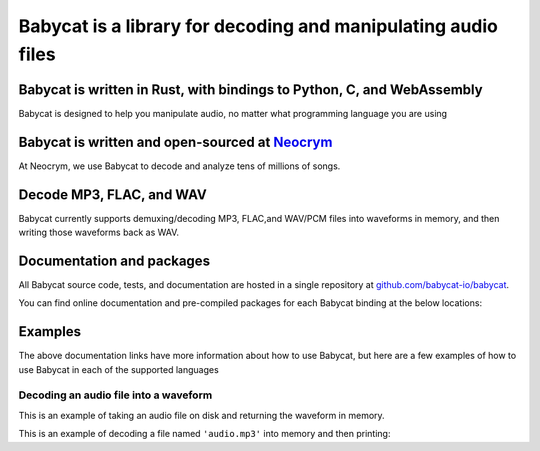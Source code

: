 
.. raw:: html

   <img src="https://static.neocrym.com/images/babycat/v1/1x/babycat-body-icon-transparent-white-text-social-media-cover--1x.png" class="mega-hero-img only-dark" />

Babycat is a library for decoding and manipulating audio files
==============================================================

Babycat is written in Rust, with bindings to Python, C, and WebAssembly
-----------------------------------------------------------------------
Babycat is designed to help you manipulate audio, no matter what programming language you are using

Babycat is written and open-sourced at `Neocrym <https://www.neocrym.com>`_
---------------------------------------------------------------------------
At Neocrym, we use Babycat to decode and analyze tens of millions of songs.

Decode MP3, FLAC, and WAV
--------------------------
Babycat currently supports demuxing/decoding MP3, FLAC,and WAV/PCM files into waveforms in memory, and then writing those waveforms back as WAV.

Documentation and packages
--------------------------

All Babycat source code, tests, and documentation are hosted in a single repository at `github.com/babycat-io/babycat <https://github.com/babycat-io/babycat>`_.

You can find online documentation and pre-compiled packages for each Babycat binding at the below locations:

.. raw:: html

   <table class="bigtable">
      <thead>
         <tr>
            <td></td>
            <td class="thead">Documentation</td>
            <td class="thead">Package Repository</td>
         </tr>
      </thead>
      <tbody>
         <tr>
            <td class="thead">Rust</td>
            <td><a href="https://rust.babycat.io" class="muted-link">rust.babycat.io</a></td>
            <td><a href="https://crates.io/crates/babycat" class="muted-link">crates.io/crates/babycat</a></td>
         </tr>
         <tr>
            <td class="thead">Python</td>
            <td><a href="https://python.babycat.io" class="muted-link">python.babycat.io</a></td>
            <td><a href="https://pypi.org/project/babycat" class="muted-link">pypi.org/project/babycat</a></td>
         </tr>
         <tr>
            <td class="thead">WebAssembly</td>
            <td><a href="https://wasm.babycat.io" class="muted-link">wasm.babycat.io</a></td>
            <td><a href="https://www.npmjs.com/package/babycat" class="muted-link">npmjs.com/package/babycat</a></td>
         </tr>
         <tr>
            <td class="thead">C</td>
            <td><a href="https://c.babycat.io" class="muted-link">c.babycat.io</a></td>
         </tr>
      </tbody>
   </table>



Examples
--------

The above documentation links have more information about how to use Babycat, but here are a few examples of how to use Babycat in each of the supported languages

Decoding an audio file into a waveform
^^^^^^^^^^^^^^^^^^^^^^^^^^^^^^^^^^^^^^

This is an example of taking an audio file on disk and returning the waveform in memory.

This is an example of decoding a file named  ``'audio.mp3'``  into memory and then
printing:

.. raw:: html

   <ul>
      <li>the number of frames in the audio</li>
      <li>the number of channels</li>
      <li>the frame rate</li>
   </ul>


.. tab:: Python

   .. code:: python

      #!/usr/bin/env python3
      import babycat


      def main():
         try:
            waveform = babycat.FloatWaveform.from_file("audio.mp3")
         except (FileNotFoundError, babycat.exceptions.BabycatError) as exc:
            print("Decoding error:", exc)
            return
         print(
            f"Decoded {waveform.num_frames} frames with "
            f"{waveform.num_channels} channels at "
            f"{waveform.frame_rate_hz} hz"
         )


      if __name__ == "__main__":
         main()


.. tab:: Rust

   .. code:: rust

      use babycat::{DecodeArgs, FloatWaveform, Waveform};

      fn main() {
         let decode_args = DecodeArgs {
            ..Default::default()
         };
         let waveform = match FloatWaveform::from_file("audio.mp3", decode_args) {
            Ok(w) => w,
            Err(err) => {
                  println!("Decoding error: {}", err);
                  return;
            }
         };
         println!(
            "Decoded {} frames with {} channels at {} hz",
            waveform.num_frames(),
            waveform.num_channels(),
            waveform.frame_rate_hz(),
         );
      }


.. tab:: WebAssembly (Web)

   .. code:: javascript

      // In a web application, you can read an audio file using an
      // <input type="file" /> DOM node.
      // Here is an example of creating an input node and reading from it.

      import { FloatWaveform } from "babycat";

      function babycatDecode(arrayBuffer) {
         const arr = new Uint8Array(arrayBuffer);
         const waveform = FloatWaveform.fromEncodedArray(arr, {});
         console.log("Decoded",
            waveform.numFrames(),
            "frames with",
            waveform.numChannels(),
            "at",
            waveform.frameRateHz(),
            "hz"
         );
      }

      function handleFileUpload() {
         this.files[0].arrayBuffer().then((arrayBuffer) => babycatDecode(arrayBuffer));
      }

      function createFileDialog() {
         const fileUploader = document.createElement("input");
         fileUploader.type = "file";
         fileUploader.id = "fileUploader";
         fileUploader.addEventListener("change", handleFileUpload, false);

         return fileUploader;
      }

      document.body.appendChild(createFileDialog());


.. tab:: C

   .. code:: c

      #include <stdio.h>
      #include "babycat.h"


      int main() {
         babycat_DecodeArgs decode_args = babycat_init_default_decode_args();
         babycat_FloatWaveformResult waveform_result =
               babycat_float_waveform_from_file("audio.mp3", decode_args);
         if (waveform_result.error_num != 0) {
            printf("Decoding error: %u", waveform_result.error_num);
            return 1;
         }
         struct babycat_FloatWaveform *waveform = waveform_result.result;
         uint32_t num_frames = babycat_float_waveform_get_num_frames(waveform);
         uint32_t num_channels = babycat_float_waveform_get_num_channels(waveform);
         uint32_t frame_rate_hz = babycat_float_waveform_get_frame_rate_hz(waveform);
         printf("Decoded %u frames with %u channels at %u hz\n", num_frames,
                  num_channels, frame_rate_hz);

         return 0;
      }

.. raw:: html

   <h2 class="mega-header">
      Acknowledgements
   </h2>

   <p>The first version of Babycat was an internal project at Neocrym written by <a href="https://www.linkedin.com/in/ritikmishra">Ritik Mishra</a>.
   Since then, the code has been extended and open-sourced by <a href="https://www.linkedin.com/in/jamesmishra">James Mishra</a>.</p>

   <p>Babycat is built on top of <em>many</em> high-quality open source packages, including:
      <ul>
         <li><a href="https://github.com/pdeljanov/Symphonia">Symphonia</a> by Philip Deljanov</li>
         <li><a href="http://www.mega-nerd.com/SRC/index.html">libsamplerate</a> by Erik de Castro Lopo</li>
         <li><a href="https://github.com/ruuda/hound">Hound</a> by Ruud van Asseldonk</li>
      </ul>
   </p>
